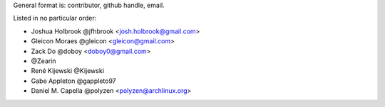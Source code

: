 General format is: contributor, github handle, email.

Listed in no particular order:

- Joshua Holbrook @jfhbrook <josh.holbrook@gmail.com>
- Gleicon Moraes @gleicon <gleicon@gmail.com>
- Zack Do @doboy <doboy0@gmail.com>
- @Zearin
- René Kijewski @Kijewski
- Gabe Appleton @gappleto97
- Daniel M. Capella @polyzen <polyzen@archlinux.org>
